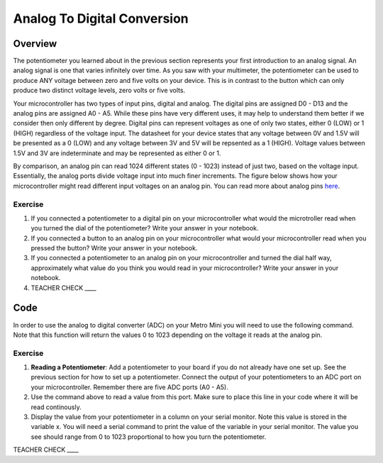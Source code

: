 Analog To Digital Conversion
============================

Overview
--------

The potentiometer you learned about in the previous section represents your first introduction to an analog signal. An analog signal is one 
that varies infinitely over time. As you saw with your multimeter, the potentiometer can be used to produce ANY voltage between zero and
five volts on your device. This is in contrast to the button which can only produce two distinct voltage levels, zero volts or five volts. 

Your microcontroller has two types of input pins, digital and analog. The digital pins are assigned D0 - D13 and the analog pins are assigned A0 - A5. 
While these pins have very different uses, it may help to understand them better if we consider then only different by degree. Digital pins can represent
voltages as one of only two states, either 0 (LOW) or 1 (HIGH) regardless of the voltage input. The datasheet for your device states that any 
voltage between 0V and 1.5V will be presented as a 0 (LOW) and any voltage between 3V and 5V will be repsented as a 1 (HIGH). Voltage values between 1.5V and 3V are 
indeterminate and may be represented as either 0 or 1. 

By comparison, an analog pin can read 1024 different states (0 - 1023) instead of just two, based on the voltage input. Essentially, the analog ports 
divide voltage input into much finer increments. The figure below shows how your microcontroller might read different input voltages on an analog pin. You can read more about analog pins `here <https://docs.google.com/document/d/1BmZbXzxnD2j17QToSZ9jeZmnP7burwfksfQq2v4zu-Y/edit#bookmark=id.kxihcorejof7>`__.

.. figure:: images/image109.png
   :alt: 

Exercise
~~~~~~~~

1. If you connected a potentiometer to a digital pin on your microcontroller 
   what would the microtroller read when you turned the dial of the potentiometer? Write your answer in your notebook.
   
2. If you connected a button to an analog pin on your microcontroller what would your microcontroller read when you
   pressed the button? Write your answer in your notebook.
   
3. If you connected a potentiometer to an analog pin on your microcontroller and turned the dial half way, approximately what
   value do you think you would read in your microcontroller? Write your answer in your notebook.
  
4. TEACHER CHECK \_\_\_\_

Code
----

In order to use the analog to digital converter (ADC) on your Metro Mini
you will need to use the following command. Note that this function will return the values 0 to 1023 depending on the voltage it reads at the analog pin.

.. figure:: images/image99.png
   :alt: 

Exercise
~~~~~~~~

1. **Reading a Potentiometer**: Add a potentiometer to your board if you do not already have one set up. See the 
   previous section for how to set up a potentiometer. Connect the output of your potentiometers to an ADC port on
   your microcontroller. Remember there are five ADC ports (A0 - A5). 
   
2. Use the command above to read a value from this port. Make sure to place this line in your code where
   it will be read continously. 
   
3. Display the value from your potentiometer in a column on your serial monitor.  Note this value is stored 
   in the variable x. You will need a serial command to print the value of the variable in your serial monitor. The
   value you see should range from 0 to 1023 proportional to how you turn the potentiometer.

TEACHER CHECK \_\_\_\_

